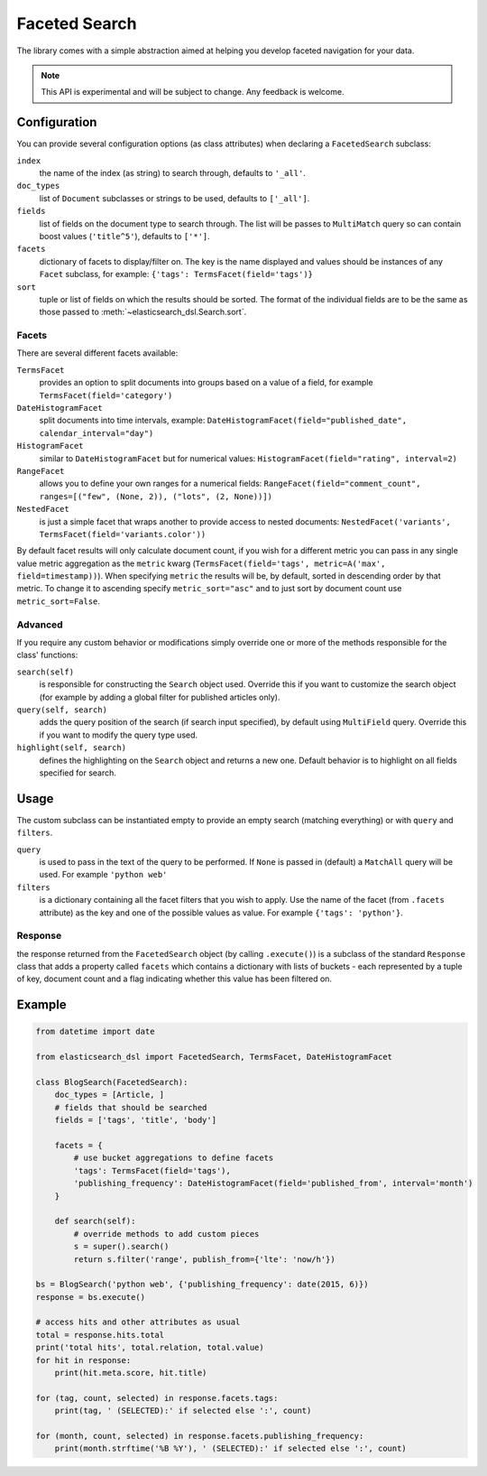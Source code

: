.. _faceted_search:

Faceted Search
==============

The library comes with a simple abstraction aimed at helping you develop
faceted navigation for your data.

.. note::

    This API is experimental and will be subject to change. Any feedback is
    welcome.

Configuration
-------------

You can provide several configuration options (as class attributes) when
declaring a ``FacetedSearch`` subclass:

``index``
  the name of the index (as string) to search through, defaults to ``'_all'``.

``doc_types``
  list of ``Document`` subclasses or strings to be used, defaults to
  ``['_all']``.

``fields``
  list of fields on the document type to search through. The list will be
  passes to ``MultiMatch`` query so can contain boost values (``'title^5'``),
  defaults to ``['*']``.

``facets``
  dictionary of facets to display/filter on. The key is the name displayed and
  values should be instances of any ``Facet`` subclass, for example: ``{'tags':
  TermsFacet(field='tags')}``

``sort``
  tuple or list of fields on which the results should be sorted. The format of
  the individual fields are to be the same as those passed to
  :meth:`~elasticsearch_dsl.Search.sort`.


Facets
~~~~~~

There are several different facets available:

``TermsFacet``
  provides an option to split documents into groups based on a value of a field, for example ``TermsFacet(field='category')``

``DateHistogramFacet``
  split documents into time intervals, example: ``DateHistogramFacet(field="published_date", calendar_interval="day")``

``HistogramFacet``
  similar to ``DateHistogramFacet`` but for numerical values: ``HistogramFacet(field="rating", interval=2)``

``RangeFacet``
  allows you to define your own ranges for a numerical fields:
  ``RangeFacet(field="comment_count", ranges=[("few", (None, 2)), ("lots", (2, None))])``

``NestedFacet``
  is just a simple facet that wraps another to provide access to nested documents:
  ``NestedFacet('variants', TermsFacet(field='variants.color'))``


By default facet results will only calculate document count, if you wish for
a different metric you can pass in any single value metric aggregation as the
``metric`` kwarg (``TermsFacet(field='tags', metric=A('max',
field=timestamp))``). When specifying ``metric`` the results will be, by
default, sorted in descending order by that metric. To change it to ascending
specify ``metric_sort="asc"`` and to just sort by document count use
``metric_sort=False``.

Advanced
~~~~~~~~

If you require any custom behavior or modifications simply override one or more
of the methods responsible for the class' functions:

``search(self)``
  is responsible for constructing the ``Search`` object used. Override this if
  you want to customize the search object (for example by adding a global
  filter for published articles only).

``query(self, search)``
  adds the query position of the search (if search input specified), by default
  using ``MultiField`` query. Override this if you want to modify the query type used.

``highlight(self, search)``
  defines the highlighting on the ``Search`` object and returns a new one.
  Default behavior is to highlight on all fields specified for search.


Usage
-----

The custom subclass can be instantiated empty to provide an empty search
(matching everything) or with ``query`` and ``filters``.

``query``
  is used to pass in the text of the query to be performed. If ``None`` is
  passed in (default) a ``MatchAll`` query will be used. For example ``'python
  web'``

``filters``
  is a dictionary containing all the facet filters that you wish to apply. Use
  the name of the facet (from ``.facets`` attribute) as the key and one of the
  possible values as value. For example ``{'tags': 'python'}``.

Response
~~~~~~~~

the response returned from the ``FacetedSearch`` object (by calling
``.execute()``) is a subclass of the standard ``Response`` class that adds a
property called ``facets`` which contains a dictionary with lists of buckets -
each represented by a tuple of key, document count and a flag indicating
whether this value has been filtered on.

Example
-------

.. code:: python

    from datetime import date

    from elasticsearch_dsl import FacetedSearch, TermsFacet, DateHistogramFacet

    class BlogSearch(FacetedSearch):
        doc_types = [Article, ]
        # fields that should be searched
        fields = ['tags', 'title', 'body']

        facets = {
            # use bucket aggregations to define facets
            'tags': TermsFacet(field='tags'),
            'publishing_frequency': DateHistogramFacet(field='published_from', interval='month')
        }

        def search(self):
            # override methods to add custom pieces
            s = super().search()
            return s.filter('range', publish_from={'lte': 'now/h'})

    bs = BlogSearch('python web', {'publishing_frequency': date(2015, 6)})
    response = bs.execute()

    # access hits and other attributes as usual
    total = response.hits.total
    print('total hits', total.relation, total.value)
    for hit in response:
        print(hit.meta.score, hit.title)

    for (tag, count, selected) in response.facets.tags:
        print(tag, ' (SELECTED):' if selected else ':', count)

    for (month, count, selected) in response.facets.publishing_frequency:
        print(month.strftime('%B %Y'), ' (SELECTED):' if selected else ':', count)



